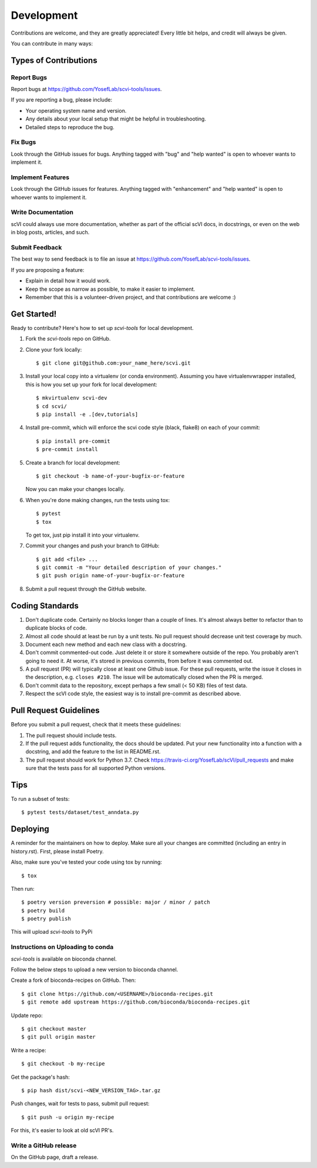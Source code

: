 .. highlight:: shell

===========
Development
===========

Contributions are welcome, and they are greatly appreciated! Every little bit
helps, and credit will always be given.

You can contribute in many ways:

Types of Contributions
----------------------

Report Bugs
~~~~~~~~~~~

Report bugs at https://github.com/YosefLab/scvi-tools/issues.

If you are reporting a bug, please include:

* Your operating system name and version.
* Any details about your local setup that might be helpful in troubleshooting.
* Detailed steps to reproduce the bug.

Fix Bugs
~~~~~~~~

Look through the GitHub issues for bugs. Anything tagged with "bug" and "help
wanted" is open to whoever wants to implement it.

Implement Features
~~~~~~~~~~~~~~~~~~

Look through the GitHub issues for features. Anything tagged with "enhancement"
and "help wanted" is open to whoever wants to implement it.

Write Documentation
~~~~~~~~~~~~~~~~~~~

scVI could always use more documentation, whether as part of the
official scVI docs, in docstrings, or even on the web in blog posts,
articles, and such.

Submit Feedback
~~~~~~~~~~~~~~~

The best way to send feedback is to file an issue at https://github.com/YosefLab/scvi-tools/issues.

If you are proposing a feature:

* Explain in detail how it would work.
* Keep the scope as narrow as possible, to make it easier to implement.
* Remember that this is a volunteer-driven project, and that contributions
  are welcome :)

Get Started!
------------

Ready to contribute? Here's how to set up `scvi-tools` for local development.

1. Fork the `scvi-tools` repo on GitHub.
2. Clone your fork locally::

    $ git clone git@github.com:your_name_here/scvi.git

3. Install your local copy into a virtualenv (or conda environment). Assuming you have virtualenvwrapper installed, this is how you set up your fork for local development::

    $ mkvirtualenv scvi-dev
    $ cd scvi/
    $ pip install -e .[dev,tutorials]

4. Install pre-commit, which will enforce the scvi code style (black, flake8) on each of your commit::

    $ pip install pre-commit
    $ pre-commit install

5. Create a branch for local development::

    $ git checkout -b name-of-your-bugfix-or-feature

   Now you can make your changes locally.

6. When you're done making changes, run the tests using tox::

    $ pytest
    $ tox

   To get tox, just pip install it into your virtualenv.

7. Commit your changes and push your branch to GitHub::

    $ git add <file> ...
    $ git commit -m "Your detailed description of your changes."
    $ git push origin name-of-your-bugfix-or-feature

8. Submit a pull request through the GitHub website.

Coding Standards
-----------------------
1. Don't duplicate code. Certainly no blocks longer than a couple of lines. It's almost always better to refactor than to duplicate blocks of code.
2. Almost all code should at least be run by a unit tests. No pull request should decrease unit test coverage by much.
3. Document each new method and each new class with a docstring.
4. Don't commit commented-out code. Just delete it or store it somewhere outside of the repo. You probably aren't going to need it. At worse, it's stored in previous commits, from before it was commented out.
5. A pull request (PR) will typically close at least one Github issue. For these pull requests, write the issue it closes in the description, e.g. ``closes #210``. The issue will be automatically closed when the PR is merged.
6. Don't commit data to the repository, except perhaps a few small (< 50 KB) files of test data.
7. Respect the scVI code style, the easiest way is to install pre-commit as described above.


Pull Request Guidelines
-----------------------

Before you submit a pull request, check that it meets these guidelines:

1. The pull request should include tests.
2. If the pull request adds functionality, the docs should be updated. Put
   your new functionality into a function with a docstring, and add the
   feature to the list in README.rst.
3. The pull request should work for Python 3.7. Check
   https://travis-ci.org/YosefLab/scVI/pull_requests
   and make sure that the tests pass for all supported Python versions.

Tips
----

To run a subset of tests::

$ pytest tests/dataset/test_anndata.py


Deploying
---------

A reminder for the maintainers on how to deploy.
Make sure all your changes are committed (including an entry in history.rst).
First, please install Poetry.

Also, make sure you've tested your code using tox by running::

$ tox

Then run::

$ poetry version preversion # possible: major / minor / patch
$ poetry build
$ poetry publish

This will upload `scvi-tools` to PyPi


Instructions on Uploading to conda
~~~~~~~~~~~~~~~~~~~~~~~~~~~~~~~~~~
`scvi-tools` is available on bioconda channel.

Follow the below steps to upload a new version to bioconda channel.

Create a fork of bioconda-recipes on GitHub. Then::

$ git clone https://github.com/<USERNAME>/bioconda-recipes.git
$ git remote add upstream https://github.com/bioconda/bioconda-recipes.git

Update repo::

$ git checkout master
$ git pull origin master

Write a recipe::

$ git checkout -b my-recipe

Get the package's hash::

$ pip hash dist/scvi-<NEW_VERSION_TAG>.tar.gz

Push changes, wait for tests to pass, submit pull request::

$ git push -u origin my-recipe

For this, it's easier to look at old scVI PR's.

Write a GitHub release
~~~~~~~~~~~~~~~~~~~~~~

On the GitHub page, draft a release.
